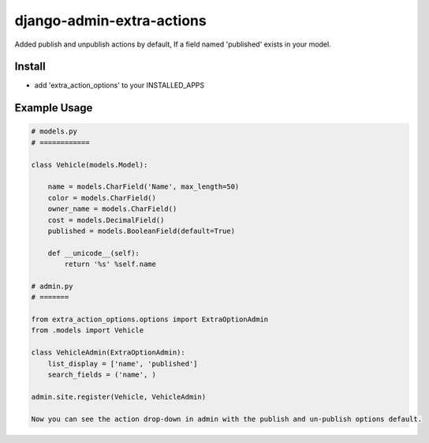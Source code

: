 
===================
django-admin-extra-actions
===================

Added publish and unpublish actions by default, If a field named 'published' exists in your model.


Install
=======

- add 'extra_action_options' to your INSTALLED_APPS

Example Usage
=======

.. code:: python

    # models.py
    # ============

    class Vehicle(models.Model):

        name = models.CharField('Name', max_length=50)
        color = models.CharField()
        owner_name = models.CharField()
        cost = models.DecimalField()
        published = models.BooleanField(default=True)

        def __unicode__(self):
            return '%s' %self.name
    
    # admin.py
    # =======
		
    from extra_action_options.options import ExtraOptionAdmin
    from .models import Vehicle

    class VehicleAdmin(ExtraOptionAdmin):
        list_display = ['name', 'published']
        search_fields = ('name', )

    admin.site.register(Vehicle, VehicleAdmin)

    Now you can see the action drop-down in admin with the publish and un-publish options default.

.. image:: https://github.com/Sanooppk1/django-admin-extra-actions/blob/master/screehshots/screenshotforextraoption.png


